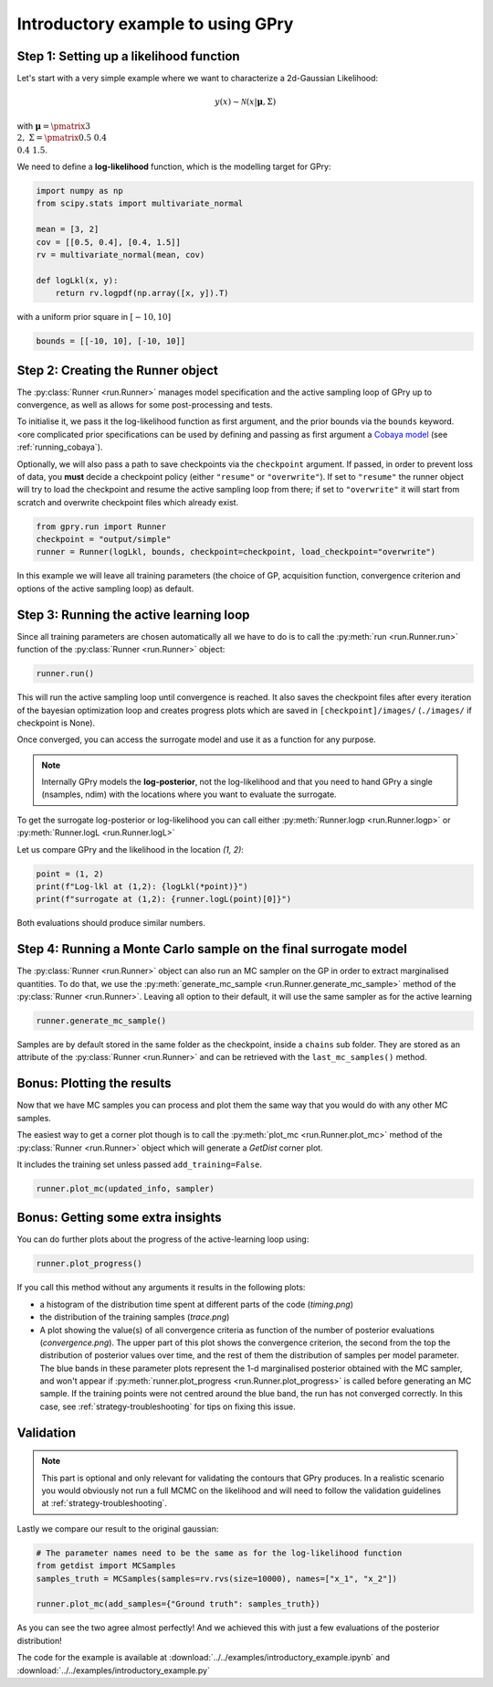 Introductory example to using GPry
==================================

Step 1: Setting up a likelihood function
----------------------------------------

Let's start with a very simple example where we want to characterize a 2d-Gaussian Likelihood:

.. math::
    y(x) \sim \mathcal{N}(x|\boldsymbol{\mu},\Sigma)

with :math:`\boldsymbol{\mu}=\pmatrix{3\\ 2},\ \Sigma=\pmatrix{0.5 & 0.4 \\ 0.4 & 1.5}`.

We need to define a **log-likelihood** function, which is the modelling target for GPry:

.. code:: python

    import numpy as np
    from scipy.stats import multivariate_normal

    mean = [3, 2]
    cov = [[0.5, 0.4], [0.4, 1.5]]
    rv = multivariate_normal(mean, cov)

    def logLkl(x, y):
        return rv.logpdf(np.array([x, y]).T)

with a uniform prior square in :math:`[-10, 10]`

.. code:: python

    bounds = [[-10, 10], [-10, 10]]


Step 2: Creating the Runner object
----------------------------------

The :py:class:`Runner <run.Runner>` manages model specification and the active sampling loop of GPry up to convergence, as well as allows for some post-processing and tests.

To initialise it, we pass it the log-likelihood function as first argument, and the prior bounds via the ``bounds`` keyword. <ore complicated prior specifications can be used by defining and passing as first argument a `Cobaya model <https://cobaya.readthedocs.io/en/latest/models.html>`_ (see :ref:`running_cobaya`).

Optionally, we will also pass a path to save checkpoints via the ``checkpoint`` argument. If passed, in order to prevent loss of data, you **must** decide a checkpoint policy (either ``"resume"`` or ``"overwrite"``). If set to ``"resume"`` the runner object will try to load the checkpoint and resume the active sampling loop from there; if set to ``"overwrite"`` it will start from scratch and overwrite checkpoint files which already exist.

.. code:: python

    from gpry.run import Runner
    checkpoint = "output/simple"
    runner = Runner(logLkl, bounds, checkpoint=checkpoint, load_checkpoint="overwrite")

In this example we will leave all training parameters (the choice of GP,
acquisition function, convergence criterion and options of the active sampling loop) as default.


Step 3: Running the active learning loop
----------------------------------------

Since all training parameters are chosen automatically all we have to do is to call the
:py:meth:`run <run.Runner.run>` function of the :py:class:`Runner <run.Runner>` object:

.. code:: python

    runner.run()

This will run the active sampling loop until convergence is reached. It also saves
the checkpoint files after every iteration of the bayesian optimization loop and creates
progress plots which are saved in ``[checkpoint]/images/`` (``./images/`` if checkpoint is
None).

Once converged, you can access the surrogate model and use it as a function for any purpose.

.. note::
   Internally GPry models the **log-posterior**, not the log-likelihood and that you need to hand GPry a single (nsamples, ndim) with the locations where you want to evaluate the surrogate.

To get the surrogate log-posterior or log-likelihood you can call either :py:meth:`Runner.logp <run.Runner.logp>` or :py:meth:`Runner.logL <run.Runner.logL>`

Let us compare GPry and the likelihood in the location `(1, 2)`: 

.. code:: python

   point = (1, 2)
   print(f"Log-lkl at (1,2): {logLkl(*point)}")
   print(f"surrogate at (1,2): {runner.logL(point)[0]}")

Both evaluations should produce similar numbers.


Step 4: Running a Monte Carlo sample on the final surrogate model
-----------------------------------------------------------------

The :py:class:`Runner <run.Runner>` object can also run an MC sampler on the GP in order to extract marginalised quantities. To do that, we use the :py:meth:`generate_mc_sample <run.Runner.generate_mc_sample>` method of the :py:class:`Runner <run.Runner>`. Leaving all option to their default, it will use the same sampler as for the active learning

.. code:: python

   runner.generate_mc_sample()

Samples are by default stored in the same folder as the checkpoint, inside a ``chains`` sub folder. They are stored as an attribute of the :py:class:`Runner <run.Runner>` and can be retrieved with the ``last_mc_samples()`` method.


Bonus: Plotting the results
---------------------------

Now that we have MC samples you can process and plot them the same way that you would do with any other MC samples.

The easiest way to get a corner plot though is to call the :py:meth:`plot_mc <run.Runner.plot_mc>` method of the :py:class:`Runner <run.Runner>` object which will generate a `GetDist` corner plot.

It includes the training set unless passed ``add_training=False``.

.. code:: python

   runner.plot_mc(updated_info, sampler)

.. image:: images/simple_surrogate_triangle.svg
   :width: 450
   :align: center

Bonus: Getting some extra insights
----------------------------------

You can do further plots about the progress of the active-learning loop using:

.. code:: python

   runner.plot_progress()

If you call this method without any arguments it results in the following plots:

* a histogram of the distribution time spent at different parts of the code (`timing.png`)
* the distribution of the training samples (`trace.png`)
* A plot showing the value(s) of all convergence criteria as function of the number of 
  posterior evaluations (`convergence.png`). The upper part of this plot shows the 
  convergence criterion, the second from the top the distribution of posterior values over 
  time, and the rest of them the distribution of samples per model parameter. The blue bands 
  in these parameter plots represent the 1-d marginalised posterior obtained with the 
  MC sampler, and won't appear if :py:meth:`runner.plot_progress <run.Runner.plot_progress>` is called before generating 
  an MC sample. If the training points were not centred around the blue band, the run has not 
  converged correctly. In this case, see :ref:`strategy-troubleshooting` for tips on fixing this issue.


.. image:: images/simple_timing.svg
   :width: 370

.. image:: images/simple_convergence.svg
   :width: 370

.. image:: images/simple_trace.svg
   :width: 500
   :align: center

Validation
----------

.. note::
    This part is optional and only relevant for validating the contours that GPry produces. In a realistic scenario you would obviously not run a full MCMC on the likelihood and will need to follow the validation guidelines at :ref:`strategy-troubleshooting`.

Lastly we compare our result to the original gaussian:

.. code:: python

   # The parameter names need to be the same as for the log-likelihood function
   from getdist import MCSamples
   samples_truth = MCSamples(samples=rv.rvs(size=10000), names=["x_1", "x_2"])

   runner.plot_mc(add_samples={"Ground truth": samples_truth})

.. image:: images/simple_comparison_triangle.svg
  :width: 450
  :align: center

As you can see the two agree almost perfectly! And we achieved this with just a few evaluations of the posterior distribution!

The code for the example is available at :download:`../../examples/introductory_example.ipynb` and :download:`../../examples/introductory_example.py`
